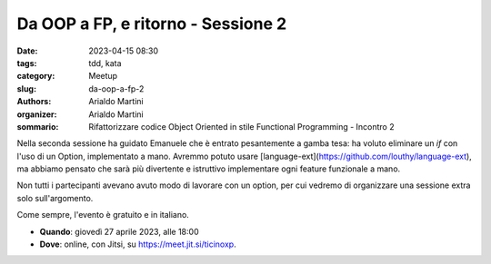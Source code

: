 Da OOP a FP, e ritorno - Sessione 2
###################################

:date: 2023-04-15 08:30
:tags: tdd, kata
:category: Meetup
:slug: da-oop-a-fp-2
:authors: Arialdo Martini
:organizer: Arialdo Martini
:sommario:  Rifattorizzare codice Object Oriented in stile Functional Programming - Incontro 2

Nella seconda sessione ha guidato Emanuele che è entrato pesantemente a gamba tesa: ha voluto eliminare un `if` con l'uso di un Option, implementato a mano. Avremmo potuto usare [language-ext](https://github.com/louthy/language-ext), ma abbiamo pensato che sarà più divertente e istruttivo implementare ogni feature funzionale a mano.

Non tutti i partecipanti avevano avuto modo di lavorare con un option, per cui vedremo di organizzare una sessione extra solo sull'argomento.


Come sempre, l'evento è gratuito e in italiano.

- **Quando**: giovedì 27 aprile 2023, alle 18:00

- **Dove**: online, con Jitsi, su `https://meet.jit.si/ticinoxp <https://meet.jit.si/ticinoxp>`_.
